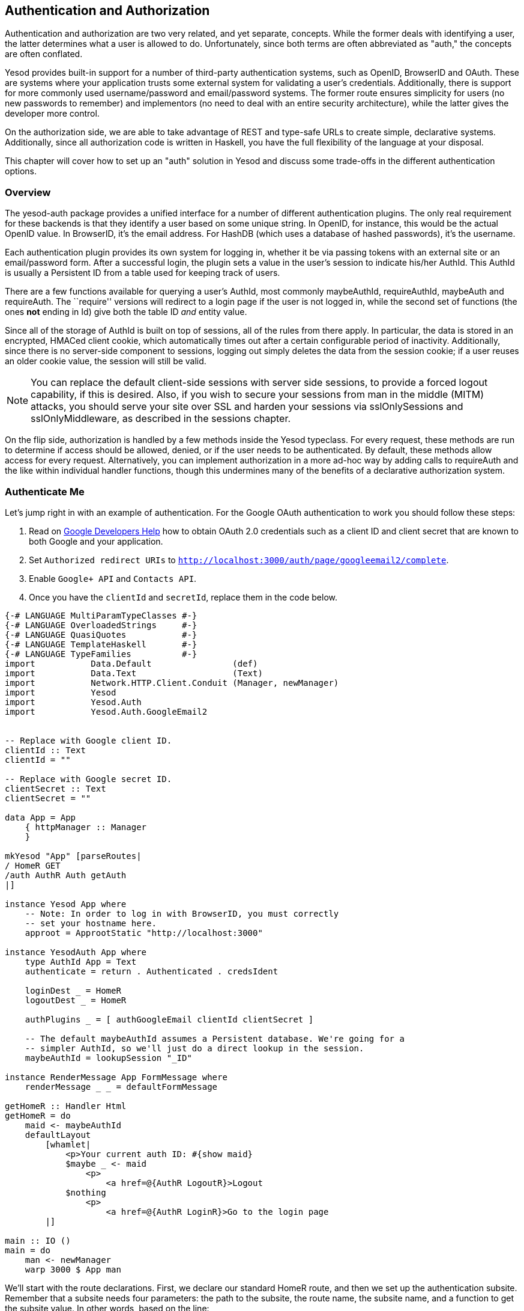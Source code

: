 == Authentication and Authorization

Authentication and authorization are two very related, and yet separate,
concepts. While the former deals with identifying a user, the latter determines
what a user is allowed to do. Unfortunately, since both terms are often
abbreviated as "auth," the concepts are often conflated.

Yesod provides built-in support for a number of third-party authentication
systems, such as OpenID, BrowserID and OAuth. These are systems where your
application trusts some external system for validating a user's credentials.
Additionally, there is support for more commonly used username/password and
email/password systems. The former route ensures simplicity for users (no new
passwords to remember) and implementors (no need to deal with an entire
security architecture), while the latter gives the developer more control.

On the authorization side, we are able to take advantage of REST and type-safe
URLs to create simple, declarative systems. Additionally, since all
authorization code is written in Haskell, you have the full flexibility of the
language at your disposal.

This chapter will cover how to set up an "auth" solution in Yesod and discuss
some trade-offs in the different authentication options.

=== Overview

The yesod-auth package provides a unified interface for a number of different
authentication plugins. The only real requirement for these backends is that
they identify a user based on some unique string. In OpenID, for instance, this
would be the actual OpenID value. In BrowserID, it's the email address. For
HashDB (which uses a database of hashed passwords), it's the username.

Each authentication plugin provides its own system for logging in, whether it
be via passing tokens with an external site or an email/password form. After a
successful login, the plugin sets a value in the user's session to indicate
his/her +AuthId+. This +AuthId+ is usually a Persistent ID from a table used
for keeping track of users.

There are a few functions available for querying a user's +AuthId+, most
commonly +maybeAuthId+, +requireAuthId+, +maybeAuth+ and +requireAuth+. The
``require'' versions will redirect to a login page if the user is not logged in,
while the second set of functions (the ones *not* ending in +Id+) give both the
table ID _and_ entity value.

Since all of the storage of +AuthId+ is built on top of sessions, all of the
rules from there apply. In particular, the data is stored in an encrypted,
HMACed client cookie, which automatically times out after a certain configurable
period of inactivity. Additionally, since there is no server-side component to sessions,
logging out simply deletes the data from the session cookie; if a user reuses an
older cookie value, the session will still be valid.

NOTE: You can replace the default client-side sessions with server side
sessions, to provide a forced logout capability, if this is desired.  Also, if
you wish to secure your sessions from man in the middle (MITM) attacks, you
should serve your site over SSL and harden your sessions via +sslOnlySessions+
and +sslOnlyMiddleware+, as described in the sessions chapter.

On the flip side, authorization is handled by a few methods inside the +Yesod+
typeclass. For every request, these methods are run to determine if access
should be allowed, denied, or if the user needs to be authenticated. By
default, these methods allow access for every request. Alternatively, you can
implement authorization in a more ad-hoc way by adding calls to +requireAuth+
and the like within individual handler functions, though this undermines many
of the benefits of a declarative authorization system.

=== Authenticate Me

Let's jump right in with an example of authentication. For the Google OAuth authentication to work you should follow these steps:


1. Read on link:https://developers.google.com/identity/protocols/OAuth2[Google Developers Help] how to obtain OAuth 2.0 credentials such as a client ID and client secret that are known to both Google and your application.
2. Set `Authorized redirect URIs` to `http://localhost:3000/auth/page/googleemail2/complete`.
3. Enable `Google+ API` and `Contacts API`.
4. Once you have the `clientId` and `secretId`, replace them in the code below.

[source, haskell]
----
{-# LANGUAGE MultiParamTypeClasses #-}
{-# LANGUAGE OverloadedStrings     #-}
{-# LANGUAGE QuasiQuotes           #-}
{-# LANGUAGE TemplateHaskell       #-}
{-# LANGUAGE TypeFamilies          #-}
import           Data.Default                (def)
import           Data.Text                   (Text)
import           Network.HTTP.Client.Conduit (Manager, newManager)
import           Yesod
import           Yesod.Auth
import           Yesod.Auth.GoogleEmail2


-- Replace with Google client ID.
clientId :: Text
clientId = ""

-- Replace with Google secret ID.
clientSecret :: Text
clientSecret = ""

data App = App
    { httpManager :: Manager
    }

mkYesod "App" [parseRoutes|
/ HomeR GET
/auth AuthR Auth getAuth
|]

instance Yesod App where
    -- Note: In order to log in with BrowserID, you must correctly
    -- set your hostname here.
    approot = ApprootStatic "http://localhost:3000"

instance YesodAuth App where
    type AuthId App = Text
    authenticate = return . Authenticated . credsIdent

    loginDest _ = HomeR
    logoutDest _ = HomeR

    authPlugins _ = [ authGoogleEmail clientId clientSecret ]

    -- The default maybeAuthId assumes a Persistent database. We're going for a
    -- simpler AuthId, so we'll just do a direct lookup in the session.
    maybeAuthId = lookupSession "_ID"

instance RenderMessage App FormMessage where
    renderMessage _ _ = defaultFormMessage

getHomeR :: Handler Html
getHomeR = do
    maid <- maybeAuthId
    defaultLayout
        [whamlet|
            <p>Your current auth ID: #{show maid}
            $maybe _ <- maid
                <p>
                    <a href=@{AuthR LogoutR}>Logout
            $nothing
                <p>
                    <a href=@{AuthR LoginR}>Go to the login page
        |]

main :: IO ()
main = do
    man <- newManager
    warp 3000 $ App man
----

We'll start with the route declarations. First, we declare our standard +HomeR+
route, and then we set up the authentication subsite. Remember that a subsite
needs four parameters: the path to the subsite, the route name, the subsite
name, and a function to get the subsite value. In other words, based on the
line:

[source, routes]
----
/auth AuthR Auth getAuth
----

We need to have +getAuth :&#58; MyAuthSite -> Auth+. While we haven't written
that function ourselves, yesod-auth provides it automatically. With other
subsites (like static files), we provide configuration settings in the subsite
value, and therefore need to specify the get function. In the auth subsite, we
specify these settings in a separate typeclass, +YesodAuth+.

NOTE: Why not use the subsite value? There are a number of settings we would
like to give for an auth subsite, and doing so from a record type would be
inconvenient. Also, since we want to have an +AuthId+ associated type, a
typeclass is more natural. And why not use a typeclass for all
subsites? It comes with a downside: you can then only have a single instance
per site, disallowing serving different sets of static files from different
routes. Also, the subsite value works better when we want to load data at app
initialization.

So what exactly goes in this +YesodAuth+ instance? There are five required declarations:

* +AuthId+ is an associated type. This is the value +yesod-auth+ will give you
  when you ask if a user is logged in (via +maybeAuthId+ or +requireAuthId+).
  In our case, we're simply using +Text+, to store the raw identifier- email
  address in our case, as we'll soon see.

* +authenticate+ gets the actual +AuthId+ from the +Creds+ (credentials) data
  type. This type has three pieces of information: the authentication backend
  used (googleemail in our case), the actual identifier, and an
  associated list of arbitrary extra information. Each backend provides
  different extra information; see their docs for more information.

* +loginDest+ gives the route to redirect to after a successful login.

* Likewise, +logoutDest+ gives the route to redirect to after a logout.

*  +authPlugins+ is a list of individual authentication backends to use. In our example, we're using Google OAuth, which authenticates a user using their Google account.

In addition to these five methods, there are other methods available to control
other behavior of the authentication system, such as what the login page looks
like. For more information, please
link:https://www.stackage.org/package/yesod-auth[see the API documentation].

In our +HomeR+ handler, we have some simple links to the login and logout
pages, depending on whether or not the user is logged in. Notice how we
construct these subsite links: first we give the subsite route name (+AuthR+),
followed by the route within the subsite (+LoginR+ and +LogoutR+).

=== Email

For many use cases, third-party authentication of email will be sufficient.
Occasionally, you'll want users to create passwords on your site. The
scaffolded site does not include this setup, because:

* In order to securely accept passwords, you need to be running over SSL. Many
  users are not serving their sites over SSL.

* While the email backend properly salts and hashes passwords, a compromised
  database could still be problematic. Again, we make no assumptions that Yesod
  users are following secure deployment practices.

* You need to have a working system for sending email. Many web servers these
  days are not equipped to deal with all of the spam protection measures used
  by mail servers.

NOTE: The example below will use the system's built-in _sendmail_ executable.
If you would like to avoid the hassle of dealing with an email server yourself,
you can use Amazon SES. There is a package called
link:https://www.stackage.org/package/mime-mail-ses[mime-mail-ses] which
provides a drop-in replacement for the sendmail code used below. This is the
approach I generally recommend, and what I use on most of my sites, including
FP Haskell Center and Haskellers.com.

But assuming you are able to meet these demands, and you want to have a
separate password login specifically for your site, Yesod offers a built-in
backend. It requires quite a bit of code to set up, since it needs to store
passwords securely in the database and send a number of different emails to
users (verify account, password retrieval, etc.).

Let's have a look at a site that provides email authentication, storing
passwords in a Persistent SQLite database.

NOTE: Even if you don't have an email server, for debugging purposes the
verification link is printed in the console.

[source, haskell]
----
{-# LANGUAGE DeriveDataTypeable         #-}
{-# LANGUAGE FlexibleContexts           #-}
{-# LANGUAGE GADTs                      #-}
{-# LANGUAGE GeneralizedNewtypeDeriving #-}
{-# LANGUAGE MultiParamTypeClasses      #-}
{-# LANGUAGE OverloadedStrings          #-}
{-# LANGUAGE QuasiQuotes                #-}
{-# LANGUAGE TemplateHaskell            #-}
{-# LANGUAGE TypeFamilies               #-}
import           Control.Monad            (join)
import           Control.Monad.Logger     (runNoLoggingT)
import           Data.Maybe               (isJust)
import           Data.Text                (Text, unpack)
import qualified Data.Text.Lazy.Encoding
import           Data.Typeable            (Typeable)
import           Database.Persist.Sqlite
import           Database.Persist.TH
import           Network.Mail.Mime
import           Text.Blaze.Html.Renderer.Utf8 (renderHtml)
import           Text.Hamlet                   (shamlet)
import           Text.Shakespeare.Text         (stext)
import           Yesod
import           Yesod.Auth
import           Yesod.Auth.Email

share [mkPersist sqlSettings { mpsGeneric = False }, mkMigrate "migrateAll"] [persistLowerCase|
User
    email Text
    password Text Maybe -- Password may not be set yet
    verkey Text Maybe -- Used for resetting passwords
    verified Bool
    UniqueUser email
    deriving Typeable
|]

data App = App SqlBackend

mkYesod "App" [parseRoutes|
/ HomeR GET
/auth AuthR Auth getAuth
|]

instance Yesod App where
    -- Emails will include links, so be sure to include an approot so that
    -- the links are valid!
    approot = ApprootStatic "http://localhost:3000"
    yesodMiddleware = defaultCsrfMiddleware . defaultYesodMiddleware

instance RenderMessage App FormMessage where
    renderMessage _ _ = defaultFormMessage

-- Set up Persistent
instance YesodPersist App where
    type YesodPersistBackend App = SqlBackend
    runDB f = do
        App conn <- getYesod
        runSqlConn f conn

instance YesodAuth App where
    type AuthId App = UserId

    loginDest _ = HomeR
    logoutDest _ = HomeR
    authPlugins _ = [authEmail]

    -- Need to find the UserId for the given email address.
    authenticate creds = liftHandler $ runDB $ do
        x <- insertBy $ User (credsIdent creds) Nothing Nothing False
        return $ Authenticated $
            case x of
                Left (Entity userid _) -> userid -- newly added user
                Right userid -> userid -- existing user

instance YesodAuthPersist App

-- Here's all of the email-specific code
instance YesodAuthEmail App where
    type AuthEmailId App = UserId

    afterPasswordRoute _ = HomeR

    addUnverified email verkey =
        liftHandler $ runDB $ insert $ User email Nothing (Just verkey) False

    sendVerifyEmail email _ verurl = do
        -- Print out to the console the verification email, for easier
        -- debugging.
        liftIO $ putStrLn $ "Copy/ Paste this URL in your browser:" ++ unpack verurl

        -- Send email.
        liftIO $ renderSendMail (emptyMail $ Address Nothing "noreply")
            { mailTo = [Address Nothing email]
            , mailHeaders =
                [ ("Subject", "Verify your email address")
                ]
            , mailParts = [[textPart, htmlPart]]
            }
      where
        textPart = Part
            { partType = "text/plain; charset=utf-8"
            , partEncoding = None
            , partFilename = Nothing
            , partContent = Data.Text.Lazy.Encoding.encodeUtf8
                [stext|
                    Please confirm your email address by clicking on the link below.

                    #{verurl}

                    Thank you
                |]
            , partHeaders = []
            }
        htmlPart = Part
            { partType = "text/html; charset=utf-8"
            , partEncoding = None
            , partFilename = Nothing
            , partContent = renderHtml
                [shamlet|
                    <p>Please confirm your email address by clicking on the link below.
                    <p>
                        <a href=#{verurl}>#{verurl}
                    <p>Thank you
                |]
            , partHeaders = []
            }
    getVerifyKey = liftHandler . runDB . fmap (join . fmap userVerkey) . get
    setVerifyKey uid key = liftHandler $ runDB $ update uid [UserVerkey =. Just key]
    verifyAccount uid = liftHandler $ runDB $ do
        mu <- get uid
        case mu of
            Nothing -> return Nothing
            Just u -> do
                update uid [UserVerified =. True]
                return $ Just uid
    getPassword = liftHandler . runDB . fmap (join . fmap userPassword) . get
    setPassword uid pass = liftHandler . runDB $ update uid [UserPassword =. Just pass]
    getEmailCreds email = liftHandler $ runDB $ do
        mu <- getBy $ UniqueUser email
        case mu of
            Nothing -> return Nothing
            Just (Entity uid u) -> return $ Just EmailCreds
                { emailCredsId = uid
                , emailCredsAuthId = Just uid
                , emailCredsStatus = isJust $ userPassword u
                , emailCredsVerkey = userVerkey u
                , emailCredsEmail = email
                }
    getEmail = liftHandler . runDB . fmap (fmap userEmail) . get

getHomeR :: Handler Html
getHomeR = do
    maid <- maybeAuthId
    defaultLayout
        [whamlet|
            <p>Your current auth ID: #{show maid}
            $maybe _ <- maid
                <p>
                    <a href=@{AuthR LogoutR}>Logout
            $nothing
                <p>
                    <a href=@{AuthR LoginR}>Go to the login page
        |]

main :: IO ()
main = runNoLoggingT $ withSqliteConn "email.db3" $ \conn -> liftIO $ do
    runSqlConn (runMigration migrateAll) conn
    warp 3000 $ App conn
----

=== Authorization

Once you can authenticate your users, you can use their credentials to
_authorize_ requests. Authorization in Yesod is simple and declarative: most of
the time, you just need to add the +authRoute+ and +isAuthorized+ methods to
your Yesod typeclass instance. Let's see an example.

[source, haskell]
----
{-# LANGUAGE MultiParamTypeClasses #-}
{-# LANGUAGE OverloadedStrings     #-}
{-# LANGUAGE QuasiQuotes           #-}
{-# LANGUAGE TemplateHaskell       #-}
{-# LANGUAGE TypeFamilies          #-}
import           Data.Default         (def)
import           Data.Text            (Text)
import           Network.HTTP.Conduit (Manager, newManager, tlsManagerSettings)
import           Yesod
import           Yesod.Auth
import           Yesod.Auth.Dummy -- just for testing, don't use in real life!!!

data App = App
    { httpManager :: Manager
    }

mkYesod "App" [parseRoutes|
/      HomeR  GET POST
/admin AdminR GET
/auth  AuthR  Auth getAuth
|]

instance Yesod App where
    authRoute _ = Just $ AuthR LoginR

    -- route name, then a boolean indicating if it's a write request
    isAuthorized HomeR True = isAdmin
    isAuthorized AdminR _ = isAdmin

    -- anyone can access other pages
    isAuthorized _ _ = return Authorized

isAdmin = do
    mu <- maybeAuthId
    return $ case mu of
        Nothing -> AuthenticationRequired
        Just "admin" -> Authorized
        Just _ -> Unauthorized "You must be an admin"

instance YesodAuth App where
    type AuthId App = Text
    authenticate = return . Authenticated . credsIdent

    loginDest _ = HomeR
    logoutDest _ = HomeR

    authPlugins _ = [authDummy]

    maybeAuthId = lookupSession "_ID"

instance RenderMessage App FormMessage where
    renderMessage _ _ = defaultFormMessage

getHomeR :: Handler Html
getHomeR = do
    maid <- maybeAuthId
    defaultLayout
        [whamlet|
            <p>Note: Log in as "admin" to be an administrator.
            <p>Your current auth ID: #{show maid}
            $maybe _ <- maid
                <p>
                    <a href=@{AuthR LogoutR}>Logout
            <p>
                <a href=@{AdminR}>Go to admin page
            <form method=post>
                Make a change (admins only)
                \ #
                <input type=submit>
        |]

postHomeR :: Handler ()
postHomeR = do
    setMessage "You made some change to the page"
    redirect HomeR

getAdminR :: Handler Html
getAdminR = defaultLayout
    [whamlet|
        <p>I guess you're an admin!
        <p>
            <a href=@{HomeR}>Return to homepage
    |]

main :: IO ()
main = do
    manager <- newManager tlsManagerSettings
    warp 3000 $ App manager
----

+authRoute+ should be your login page, almost always +AuthR LoginR+.
+isAuthorized+ is a function that takes two parameters: the requested route,
and whether or not the request was a "write" request. You can actually change
the meaning of what a write request is using the +isWriteRequest+ method, but
the out-of-the-box version follows RESTful principles: anything but a +GET+,
+HEAD+, +OPTIONS+ or +TRACE+ request is a write request.

What's convenient about the body of +isAuthorized+ is that you can run any
+Handler+ code you want. This means you can:

* Access the filesystem (normal IO)

* Lookup values in the database

* Pull any session or request values you want

Using these techniques, you can develop as sophisticated an authorization
system as you like, or even tie into existing systems used by your
organization.

=== Conclusion

This chapter covered the basics of setting up user authentication, as well as
how the built-in authorization functions provide a simple, declarative approach
for users. While these are complicated concepts, with many approaches, Yesod
should provide you with the building blocks you need to create your own
customized auth solution.
